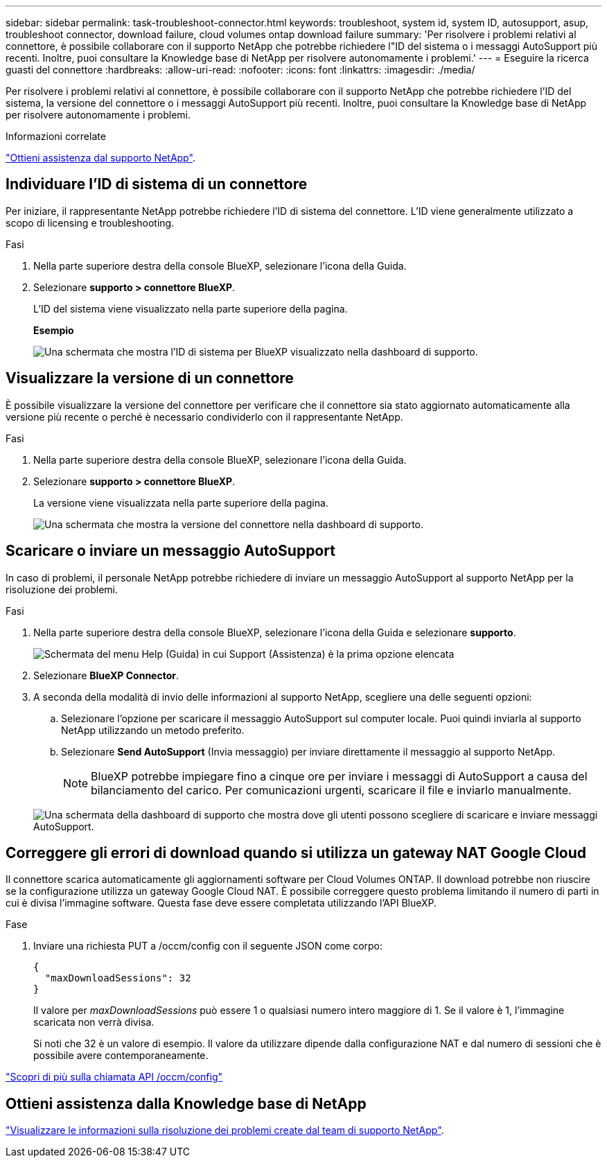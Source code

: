 ---
sidebar: sidebar 
permalink: task-troubleshoot-connector.html 
keywords: troubleshoot, system id, system ID, autosupport, asup, troubleshoot connector, download failure, cloud volumes ontap download failure 
summary: 'Per risolvere i problemi relativi al connettore, è possibile collaborare con il supporto NetApp che potrebbe richiedere l"ID del sistema o i messaggi AutoSupport più recenti. Inoltre, puoi consultare la Knowledge base di NetApp per risolvere autonomamente i problemi.' 
---
= Eseguire la ricerca guasti del connettore
:hardbreaks:
:allow-uri-read: 
:nofooter: 
:icons: font
:linkattrs: 
:imagesdir: ./media/


[role="lead"]
Per risolvere i problemi relativi al connettore, è possibile collaborare con il supporto NetApp che potrebbe richiedere l'ID del sistema, la versione del connettore o i messaggi AutoSupport più recenti. Inoltre, puoi consultare la Knowledge base di NetApp per risolvere autonomamente i problemi.

.Informazioni correlate
link:task-get-help.html["Ottieni assistenza dal supporto NetApp"].



== Individuare l'ID di sistema di un connettore

Per iniziare, il rappresentante NetApp potrebbe richiedere l'ID di sistema del connettore. L'ID viene generalmente utilizzato a scopo di licensing e troubleshooting.

.Fasi
. Nella parte superiore destra della console BlueXP, selezionare l'icona della Guida.
. Selezionare *supporto > connettore BlueXP*.
+
L'ID del sistema viene visualizzato nella parte superiore della pagina.

+
*Esempio*

+
image:screenshot-system-id.png["Una schermata che mostra l'ID di sistema per BlueXP visualizzato nella dashboard di supporto."]





== Visualizzare la versione di un connettore

È possibile visualizzare la versione del connettore per verificare che il connettore sia stato aggiornato automaticamente alla versione più recente o perché è necessario condividerlo con il rappresentante NetApp.

.Fasi
. Nella parte superiore destra della console BlueXP, selezionare l'icona della Guida.
. Selezionare *supporto > connettore BlueXP*.
+
La versione viene visualizzata nella parte superiore della pagina.

+
image:screenshot-connector-version.png["Una schermata che mostra la versione del connettore nella dashboard di supporto."]





== Scaricare o inviare un messaggio AutoSupport

In caso di problemi, il personale NetApp potrebbe richiedere di inviare un messaggio AutoSupport al supporto NetApp per la risoluzione dei problemi.

.Fasi
. Nella parte superiore destra della console BlueXP, selezionare l'icona della Guida e selezionare *supporto*.
+
image:screenshot-help-support.png["Schermata del menu Help (Guida) in cui Support (Assistenza) è la prima opzione elencata"]

. Selezionare *BlueXP Connector*.
. A seconda della modalità di invio delle informazioni al supporto NetApp, scegliere una delle seguenti opzioni:
+
.. Selezionare l'opzione per scaricare il messaggio AutoSupport sul computer locale. Puoi quindi inviarla al supporto NetApp utilizzando un metodo preferito.
.. Selezionare *Send AutoSupport* (Invia messaggio) per inviare direttamente il messaggio al supporto NetApp.
+

NOTE: BlueXP potrebbe impiegare fino a cinque ore per inviare i messaggi di AutoSupport a causa del bilanciamento del carico. Per comunicazioni urgenti, scaricare il file e inviarlo manualmente.



+
image:screenshot-connector-autosupport.png["Una schermata della dashboard di supporto che mostra dove gli utenti possono scegliere di scaricare e inviare messaggi AutoSupport."]





== Correggere gli errori di download quando si utilizza un gateway NAT Google Cloud

Il connettore scarica automaticamente gli aggiornamenti software per Cloud Volumes ONTAP. Il download potrebbe non riuscire se la configurazione utilizza un gateway Google Cloud NAT. È possibile correggere questo problema limitando il numero di parti in cui è divisa l'immagine software. Questa fase deve essere completata utilizzando l'API BlueXP.

.Fase
. Inviare una richiesta PUT a /occm/config con il seguente JSON come corpo:
+
[source]
----
{
  "maxDownloadSessions": 32
}
----
+
Il valore per _maxDownloadSessions_ può essere 1 o qualsiasi numero intero maggiore di 1. Se il valore è 1, l'immagine scaricata non verrà divisa.

+
Si noti che 32 è un valore di esempio. Il valore da utilizzare dipende dalla configurazione NAT e dal numero di sessioni che è possibile avere contemporaneamente.



https://docs.netapp.com/us-en/bluexp-automation/cm/api_ref_resources.html#occmconfig["Scopri di più sulla chiamata API /occm/config"^]



== Ottieni assistenza dalla Knowledge base di NetApp

https://kb.netapp.com/Special:Search?path=Cloud%2FBlueXP&query=connector&type=wiki["Visualizzare le informazioni sulla risoluzione dei problemi create dal team di supporto NetApp"].
